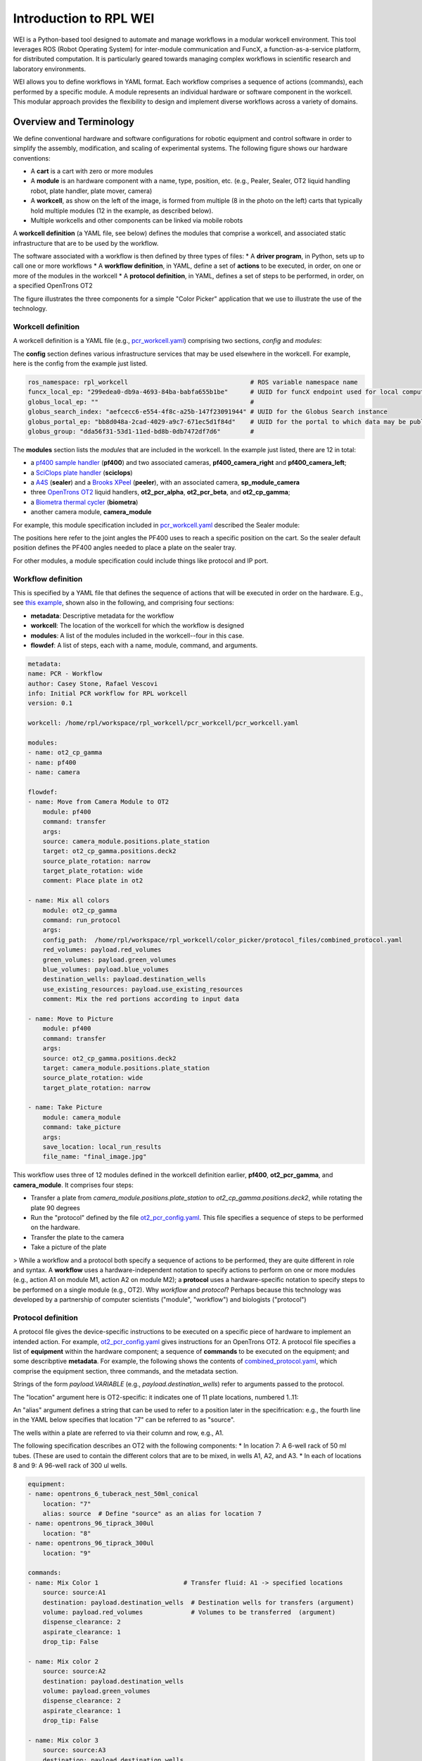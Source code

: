 =======================
Introduction to RPL WEI
=======================

WEI is a Python-based tool designed to automate and manage workflows in a modular workcell environment.
This tool leverages ROS (Robot Operating System) for inter-module communication and FuncX, a 
function-as-a-service platform, for distributed computation. It is particularly geared towards managing 
complex workflows in scientific research and laboratory environments.

WEI allows you to define workflows in YAML format. Each workflow comprises a sequence of actions 
(commands), each performed by a specific module. A module represents an individual hardware or 
software component in the workcell. This modular approach provides the flexibility to design and 
implement diverse workflows across a variety of domains. 


Overview and Terminology
======================

We define conventional hardware and software configurations for robotic equipment and control software in order to simplify the assembly, modification, and scaling of experimental systems. The following figure shows our hardware conventions:

* A **cart** is a cart with zero or more modules 
* A **module** is an hardware component with a name, type, position, etc. (e.g., Pealer, Sealer, OT2 liquid handling robot, plate handler, plate mover, camera)
* A **workcell**, as show on the left of the image, is formed from multiple (8 in the photo on the left) carts that typically hold multiple modules (12 in the example, as described below).
* Multiple workcells and other components can be linked via mobile robots

.. image:: ../assets/AD_Fig.jpg

A **workcell definition** (a YAML file, see below) defines the modules that comprise a workcell, and associated static infrastructure that are to be used by the workflow.

The software associated with a workflow is then defined by three types of files:
* A **driver program**, in Python, sets up to call one or more workflows
* A **workflow definition**, in YAML, define a set of **actions** to be executed, in order, on one or more of the modules in the workcell
* A **protocol definition**, in YAML, defines a set of steps to be performed, in order, on a specified OpenTrons OT2

The figure illustrates the three components for a simple "Color Picker" application that we use to illustrate the use of the technology. 

.. image:: ../assets/ColorPicker.jpg

Workcell definition
------------------

A workcell definition is a YAML file (e.g., `pcr_workcell.yaml <https://github.com/AD-SDL/rpl_workcell/blob/main/pcr_workcell/pcr_workcell.yaml>`_) comprising two sections, *config* and *modules*:

The **config** section defines various infrastructure services that may be used elsewhere in the workcell. For example, here is the config from the example just listed.

.. code-block:: yaml

  ros_namespace: rpl_workcell                                 # ROS variable namespace name
  funcx_local_ep: "299edea0-db9a-4693-84ba-babfa655b1be"      # UUID for funcX endpoint used for local computations
  globus_local_ep: ""                                         # 
  globus_search_index: "aefcecc6-e554-4f8c-a25b-147f23091944" # UUID for the Globus Search instance
  globus_portal_ep: "bb8d048a-2cad-4029-a9c7-671ec5d1f84d"    # UUID for the portal to which data may be published
  globus_group: "dda56f31-53d1-11ed-bd8b-0db7472df7d6"        # 


The **modules** section lists the *modules* that are included in the workcell. In the example just listed, there are 12 in total: 

* a `pf400 sample handler <https://preciseautomation.com/SampleHandler.html>`_ (**pf400**) and two associated cameras, **pf400_camera_right** and **pf400_camera_left**; 
* a `SciClops plate handler <https://hudsonrobotics.com/microplate-handling-2/platecrane-sciclops-3/>`_ (**sciclops**)
* a `A4S <https://www.azenta.com/products/automated-roll-heat-sealer-formerly-a4s>`_ (**sealer**) and a `Brooks XPeel <https://www.azenta.com/products/automated-plate-seal-remover-formerly-xpeel>`_ (**peeler**), with an associated camera, **sp_module_camera**
* three `OpenTrons OT2 <https://opentrons.com/products/robots/ot-2/>`_ liquid handlers, **ot2_pcr_alpha**, **ot2_pcr_beta**, and **ot2_cp_gamma**;
* a `Biometra thermal cycler <https://www.analytik-jena.com/products/life-science/pcr-qpcr-thermal-cycler/thermal-cycler-pcr/biometra-trio-series/>`_ (**biometra**)
* another camera module, **camera_module**
           
For example, this module specification included in `pcr_workcell.yaml <https://github.com/AD-SDL/rpl_workcell/blob/main/pcr_workcell/pcr_workcell.yaml>`_ described the Sealer module:

.. code-block:: yaml
  - name: sealer                     # A name used for the module in the workflow: its "alias"
    type: wei_ros_node               # Indicates that module uses ROS2
    model: sealer                    # Not used at present
    config:
      ros_node: "/std_ns/SealerNode" # ROS2 network name (in name space)
    positions:                       # One or more spatial locations, with name 
      default: [205.128, -2.814, 264.373, 365.863, 79.144, 411.553]


The positions here refer to the joint angles the PF400 uses to reach a specific position on the cart. So the sealer default position defines the PF400 angles needed to place a plate on the sealer tray. 

For other modules, a module specification could include things like protocol and IP port.

Workflow definition
-------------------

This is specified by a YAML file that defines the sequence of actions that will be executed in order on the hardware. E.g., see `this example <https://github.com/AD-SDL/rpl_workcell/blob/main/color_picker/workflows/cp_wf_mixcolor.yaml>`_, shown also in the following, and comprising four sections:

* **metadata**: Descriptive metadata for the workflow
* **workcell**: The location of the workcell for which the workflow is designed
* **modules**: A list of the modules included in the workcell--four in this case.
* **flowdef**: A list of steps, each with a name, module, command, and arguments.


.. code-block:: yaml

    metadata:
    name: PCR - Workflow
    author: Casey Stone, Rafael Vescovi
    info: Initial PCR workflow for RPL workcell
    version: 0.1

    workcell: /home/rpl/workspace/rpl_workcell/pcr_workcell/pcr_workcell.yaml

    modules:
    - name: ot2_cp_gamma
    - name: pf400
    - name: camera

    flowdef:
    - name: Move from Camera Module to OT2
        module: pf400
        command: transfer
        args:
        source: camera_module.positions.plate_station
        target: ot2_cp_gamma.positions.deck2
        source_plate_rotation: narrow
        target_plate_rotation: wide
        comment: Place plate in ot2

    - name: Mix all colors
        module: ot2_cp_gamma
        command: run_protocol
        args:
        config_path:  /home/rpl/workspace/rpl_workcell/color_picker/protocol_files/combined_protocol.yaml
        red_volumes: payload.red_volumes
        green_volumes: payload.green_volumes
        blue_volumes: payload.blue_volumes
        destination_wells: payload.destination_wells
        use_existing_resources: payload.use_existing_resources
        comment: Mix the red portions according to input data

    - name: Move to Picture
        module: pf400
        command: transfer
        args:
        source: ot2_cp_gamma.positions.deck2
        target: camera_module.positions.plate_station
        source_plate_rotation: wide
        target_plate_rotation: narrow

    - name: Take Picture
        module: camera_module
        command: take_picture
        args:
        save_location: local_run_results
        file_name: "final_image.jpg"



This workflow uses three of 12 modules defined in the workcell definition earlier, **pf400**, **ot2_pcr_gamma**, and **camera_module**.
It comprises four steps:

* Transfer a plate from `camera_module.positions.plate_station` to `ot2_cp_gamma.positions.deck2`, while rotating the plate 90 degrees
* Run the "protocol" defined by the file `ot2_pcr_config.yaml <https://github.com/AD-SDL/rpl_workcell/blob/main/color_picker/protocol_files/combined_protocol.yaml>`_. This file specifies a sequence of steps to be performed on the hardware.

* Transfer the plate to the camera
* Take a picture of the plate

> While a workflow and a protocol both specify a sequence of actions to be performed, they are quite different in role and syntax. A **workflow** uses a hardware-independent notation to specify actions to perform on one or more modules (e.g., action A1 on module M1, action A2 on module M2); a **protocol** uses a hardware-specific notation to specify steps to be performed on a single module (e.g., OT2). Why *workflow* and *protocol*? Perhaps because this technology was developed by a partnership of computer scientists ("module", "workflow") and biologists ("protocol")
 
Protocol definition
--------------------

A protocol file gives the device-specific instructions to be executed on a specific piece of hardware to implement an intended action. For example, `ot2_pcr_config.yaml <https://github.com/AD-SDL/rpl_workcell/blob/main/pcr_workcell/protocol_files/ot2_pcr_config.yaml>`_ gives instructions for an OpenTrons OT2. A protocol file specifies a list of **equipment** within the hardware component; a sequence of **commands** to be executed on the equipment; and some describptive **metadata**. For example, the following shows the contents of `combined_protocol.yaml <https://github.com/AD-SDL/rpl_workcell/blob/main/color_picker/protocol_files/combined_protocol.yaml>`_, which comprise the equipment section, three commands, and the metadata section. 

Strings of the form *payload.VARIABLE* (e.g., `payload.destination_wells`) refer to arguments passed to the protocol.

The "location" argument here is OT2-specific: it indicates one of 11 plate locations, numbered 1..11:

.. image:: ../assets/DeckMapEmpty.jpg
    :width: 200px
An "alias" argument defines a string that can be used to refer to a position later in the specifrication: e.g., the fourth line in the YAML below specifies that location "7" can be referred to as "source". 

The wells within a plate are referred to via their column and row, e.g., A1. 

The following specification describes an OT2 with the following components:
* In location 7: A 6-well rack of 50 ml tubes. (These are used to contain the different colors that are to be mixed, in wells A1, A2, and A3.
* In each of locations 8 and 9: A 96-well rack of 300 ul wells.

.. code-block:: yaml

    equipment:
    - name: opentrons_6_tuberack_nest_50ml_conical
        location: "7"
        alias: source  # Define "source" as an alias for location 7
    - name: opentrons_96_tiprack_300ul
        location: "8"
    - name: opentrons_96_tiprack_300ul
        location: "9"

    commands:
    - name: Mix Color 1                       # Transfer fluid: A1 -> specified locations 
        source: source:A1
        destination: payload.destination_wells  # Destination wells for transfers (argument)
        volume: payload.red_volumes             # Volumes to be transferred  (argument)
        dispense_clearance: 2
        aspirate_clearance: 1
        drop_tip: False

    - name: Mix color 2
        source: source:A2
        destination: payload.destination_wells
        volume: payload.green_volumes
        dispense_clearance: 2
        aspirate_clearance: 1
        drop_tip: False    
    
    - name: Mix color 3
        source: source:A3
        destination: payload.destination_wells
        volume: payload.blue_volumes
        dispense_clearance: 2
        aspirate_clearance: 1
        mix_cycles: 3
        mix_volume: 100
        drop_tip: False

    metadata:
    protocolName: Color Mixing all
    author: Kyle khippe@anl.gov
    description: Mixing all colors
    apiLevel: "2.12"

Experiment Application
----------

A Python program defines the process required to run an experiment. E.g., see `color_picker_application.py <https://github.com/AD-SDL/rpl_workcell/blob/dev_tobias/color_picker/color_picker_application.py>`_ for a color picker program, which calls three workflows: 

* First, if needed, `cp_wf_newplate.yaml`
* Then, the workflow given above, `cp_wf_mixcolor.yaml`
* Finally, as needed, `cp_wf_trashplate.yaml`

The experiment library also gives access to Event functions, which help to create a log of all functions and workflows run during the experiment. The code below shows a simplified version of the color picker, with experiment event annottations, and then the log produced. 

.. code-block:: python

   #!/usr/bin/env python3
   from pathlib import Path
   from rpl_wei.exp_app import Experiment

   def main():
      #Generates the experiment and assigns it an ID
      exp = Experiment('127.0.0.1', '8000', 'Color_Picker')
      #Logs the Experiment with the server
      exp.register_exp() #parser
      payload={}
      #Logs the start of the main loop
      exp.events.loop_start("Main Loop")
      new_plate = True
      exp_budget = 8
      pop_size = 4
      num_exps = 0
      while num_exps + pop_size <= exp_budget:
        #log the decision to get a new plate
        exp.events.decision("Need New Plate", new_plate)
        if (new_plate):
            #Run the WEI workflow to get a new Plate
            test = exp.run_job(Path('new_plate.yaml'),
            payload=payload)
            new_plate=False
        #Log and note the solver run    
        exp.events.log_local_compute("solver.run_iteration")
        solver.run_iteration()
        #Run the WEI Workflow to mix the colors
        test = exp.run_job(Path('mix_colors.yaml'),
        payload=payload)
        #Log and note pulling the colors in  
        exp.events.log_local_compute("get_colors_from_file")
        get_colors_from_file(test.result_file)
        #Publish the Color Picker data to a remote portal
        publish_iter(test)
        
        num_exps += pop_size
        #Mark the end of a loop iteration while checking the loop condition
        exp.events.loop_check("Sufficient Wells In Well Plate", num_exps + pop_size <= exp_budget)
    exp.events.loop_end()
   if __name__ == "__main__":
       main()

This produces a log as below, which will in the future be made compatible with Kafka:

.. image:: ../assets/Log.png
